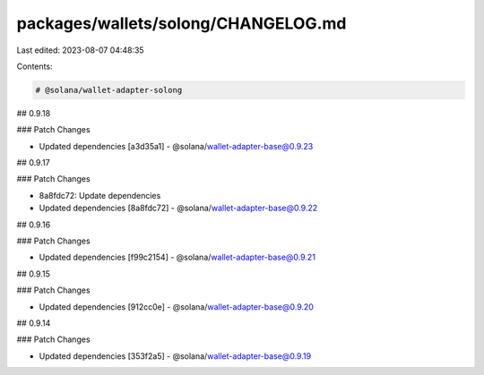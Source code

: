 packages/wallets/solong/CHANGELOG.md
====================================

Last edited: 2023-08-07 04:48:35

Contents:

.. code-block:: md

    # @solana/wallet-adapter-solong

## 0.9.18

### Patch Changes

-   Updated dependencies [a3d35a1]
    -   @solana/wallet-adapter-base@0.9.23

## 0.9.17

### Patch Changes

-   8a8fdc72: Update dependencies
-   Updated dependencies [8a8fdc72]
    -   @solana/wallet-adapter-base@0.9.22

## 0.9.16

### Patch Changes

-   Updated dependencies [f99c2154]
    -   @solana/wallet-adapter-base@0.9.21

## 0.9.15

### Patch Changes

-   Updated dependencies [912cc0e]
    -   @solana/wallet-adapter-base@0.9.20

## 0.9.14

### Patch Changes

-   Updated dependencies [353f2a5]
    -   @solana/wallet-adapter-base@0.9.19


